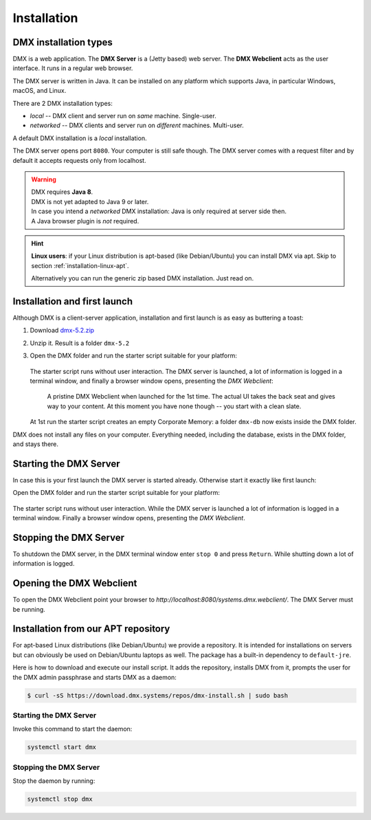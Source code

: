 .. _installation:

############
Installation
############

**********************
DMX installation types
**********************

DMX is a web application. The **DMX Server** is a (Jetty based) web server. The **DMX Webclient** acts as the user interface. It runs in a regular web browser.

The DMX server is written in Java. It can be installed on any platform which supports Java, in particular Windows, macOS, and Linux.

There are 2 DMX installation types:

- *local* -- DMX client and server run on *same* machine. Single-user.
- *networked* -- DMX clients and server run on *different* machines. Multi-user.

A default DMX installation is a *local* installation.

The DMX server opens port ``8080``. Your computer is still safe though. The DMX server comes with a request filter and by default it accepts requests only from localhost.

.. warning::

    | DMX requires **Java 8**.
    | DMX is not yet adapted to Java 9 or later.

    | In case you intend a *networked* DMX installation: Java is only required at server side then.
    | A Java browser plugin is *not* required.

.. hint::

    **Linux users**: if your Linux distribution is apt-based (like Debian/Ubuntu) you can install DMX via apt. Skip to section :ref:`installation-linux-apt`.

    Alternatively you can run the generic zip based DMX installation. Just read on.

*****************************
Installation and first launch
*****************************

Although DMX is a client-server application, installation and first launch is as easy as buttering a toast:

1. Download `dmx-5.2.zip <https://download.dmx.systems/dmx-5.2.zip>`_
2. Unzip it. Result is a folder ``dmx-5.2``
3. Open the DMX folder and run the starter script suitable for your platform:

   .. figure:: _static/starter-scripts.png

   The starter script runs without user interaction. The DMX server is launched, a lot of information is logged in a terminal window, and finally a browser window opens, presenting the *DMX Webclient*:

   .. figure:: _static/webclient-launch.png

      A pristine DMX Webclient when launched for the 1st time. The actual UI takes the back seat and gives way to your content. At this moment you have none though -- you start with a clean slate.

   At 1st run the starter script creates an empty Corporate Memory: a folder ``dmx-db`` now exists inside the DMX folder.

DMX does not install any files on your computer. Everything needed, including the database, exists in the DMX folder, and stays there.

***********************
Starting the DMX Server
***********************

In case this is your first launch the DMX server is started already.
Otherwise start it exactly like first launch:

Open the DMX folder and run the starter script suitable for your platform:

.. figure:: _static/starter-scripts.png

The starter script runs without user interaction. While the DMX server is launched a lot of information is logged in a terminal window. Finally a browser window opens, presenting the *DMX Webclient*.

***********************
Stopping the DMX Server
***********************

To shutdown the DMX server, in the DMX terminal window enter ``stop 0`` and press ``Return``. While shutting down a lot of information is logged.

*************************
Opening the DMX Webclient
*************************

To open the DMX Webclient point your browser to `http://localhost:8080/systems.dmx.webclient/`.
The DMX Server must be running.

.. _installation-linux-apt:

************************************
Installation from our APT repository
************************************

For apt-based Linux distributions (like Debian/Ubuntu) we provide a repository.
It is intended for installations on servers but can obviously be used on Debian/Ubuntu laptops as well.
The package has a built-in dependency to ``default-jre``.

Here is how to download and execute our install script.
It adds the repository, installs DMX from it, prompts the user for the DMX admin passphrase and starts DMX as a daemon:

.. code:: bash

    $ curl -sS https://download.dmx.systems/repos/dmx-install.sh | sudo bash

Starting the DMX Server
=======================

Invoke this command to start the daemon:

.. code::

    systemctl start dmx

Stopping the DMX Server
=======================

Stop the daemon by running:

.. code::

    systemctl stop dmx
